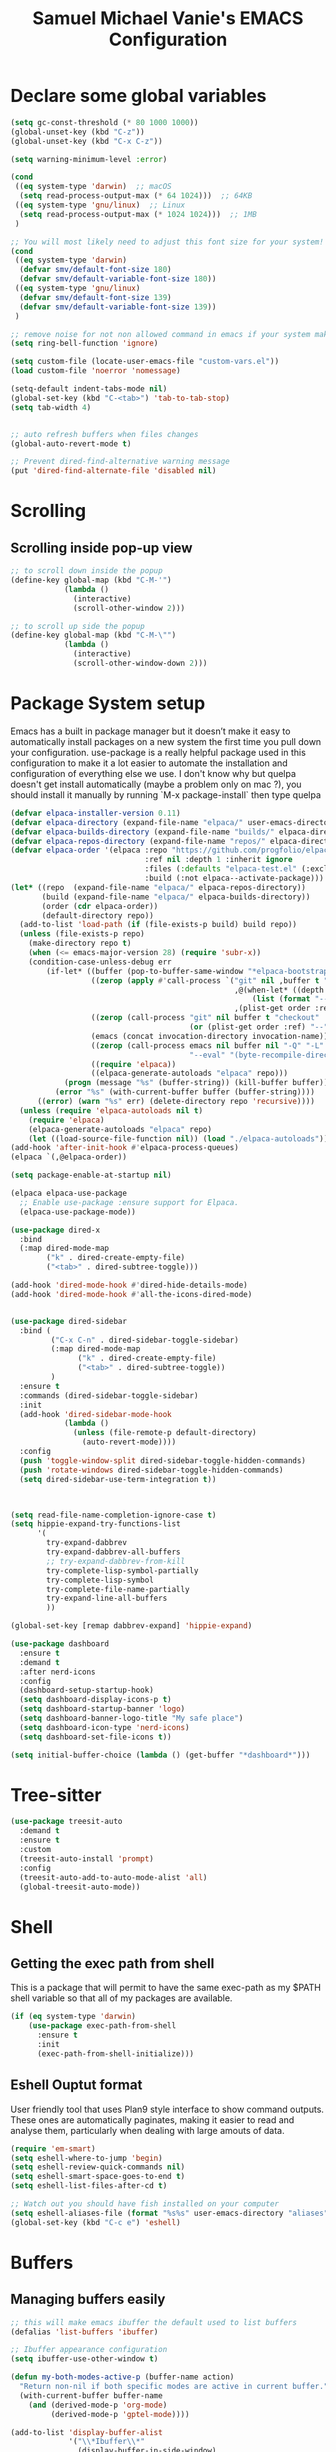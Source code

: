 #+title: Samuel Michael Vanie's EMACS Configuration
#+PROPERTY: header-args:emacs-lisp :tangle ./init.el


* Declare some global variables

#+begin_src emacs-lisp
  (setq gc-const-threshold (* 80 1000 1000))
  (global-unset-key (kbd "C-z"))
  (global-unset-key (kbd "C-x C-z"))

  (setq warning-minimum-level :error)

  (cond
   ((eq system-type 'darwin)  ;; macOS
    (setq read-process-output-max (* 64 1024)))  ;; 64KB
   ((eq system-type 'gnu/linux)  ;; Linux
    (setq read-process-output-max (* 1024 1024)))  ;; 1MB
   )

  ;; You will most likely need to adjust this font size for your system!
  (cond
   ((eq system-type 'darwin)
    (defvar smv/default-font-size 180)
    (defvar smv/default-variable-font-size 180))
   ((eq system-type 'gnu/linux)
    (defvar smv/default-font-size 139)
    (defvar smv/default-variable-font-size 139))
   )

  ;; remove noise for not non allowed command in emacs if your system make them
  (setq ring-bell-function 'ignore)

  (setq custom-file (locate-user-emacs-file "custom-vars.el"))
  (load custom-file 'noerror 'nomessage)

  (setq-default indent-tabs-mode nil)
  (global-set-key (kbd "C-<tab>") 'tab-to-tab-stop)
  (setq tab-width 4)


  ;; auto refresh buffers when files changes
  (global-auto-revert-mode t)

  ;; Prevent dired-find-alternative warning message
  (put 'dired-find-alternate-file 'disabled nil)
#+end_src

* Scrolling

** Scrolling inside pop-up view

#+begin_src emacs-lisp
  ;; to scroll down inside the popup
  (define-key global-map (kbd "C-M-'")
              (lambda ()
                (interactive)
                (scroll-other-window 2)))

  ;; to scroll up side the popup
  (define-key global-map (kbd "C-M-\"")
              (lambda ()
                (interactive)
                (scroll-other-window-down 2)))
#+end_src


* Package System setup

Emacs has a built in package manager but it doesn’t make it easy to automatically install packages on a new system the first time you pull down your configuration. use-package is a really helpful package used in this configuration to make it a lot easier to automate the installation and configuration of everything else we use.
I don't know why but quelpa doesn't get install automatically (maybe a problem only on mac ?), you should install it manually by running `M-x package-install` then type quelpa

#+BEGIN_SRC emacs-lisp
  (defvar elpaca-installer-version 0.11)
  (defvar elpaca-directory (expand-file-name "elpaca/" user-emacs-directory))
  (defvar elpaca-builds-directory (expand-file-name "builds/" elpaca-directory))
  (defvar elpaca-repos-directory (expand-file-name "repos/" elpaca-directory))
  (defvar elpaca-order '(elpaca :repo "https://github.com/progfolio/elpaca.git"
                                :ref nil :depth 1 :inherit ignore
                                :files (:defaults "elpaca-test.el" (:exclude "extensions"))
                                :build (:not elpaca--activate-package)))
  (let* ((repo  (expand-file-name "elpaca/" elpaca-repos-directory))
         (build (expand-file-name "elpaca/" elpaca-builds-directory))
         (order (cdr elpaca-order))
         (default-directory repo))
    (add-to-list 'load-path (if (file-exists-p build) build repo))
    (unless (file-exists-p repo)
      (make-directory repo t)
      (when (<= emacs-major-version 28) (require 'subr-x))
      (condition-case-unless-debug err
          (if-let* ((buffer (pop-to-buffer-same-window "*elpaca-bootstrap*"))
                    ((zerop (apply #'call-process `("git" nil ,buffer t "clone"
                                                    ,@(when-let* ((depth (plist-get order :depth)))
                                                        (list (format "--depth=%d" depth) "--no-single-branch"))
                                                    ,(plist-get order :repo) ,repo))))
                    ((zerop (call-process "git" nil buffer t "checkout"
                                          (or (plist-get order :ref) "--"))))
                    (emacs (concat invocation-directory invocation-name))
                    ((zerop (call-process emacs nil buffer nil "-Q" "-L" "." "--batch"
                                          "--eval" "(byte-recompile-directory \".\" 0 'force)")))
                    ((require 'elpaca))
                    ((elpaca-generate-autoloads "elpaca" repo)))
              (progn (message "%s" (buffer-string)) (kill-buffer buffer))
            (error "%s" (with-current-buffer buffer (buffer-string))))
        ((error) (warn "%s" err) (delete-directory repo 'recursive))))
    (unless (require 'elpaca-autoloads nil t)
      (require 'elpaca)
      (elpaca-generate-autoloads "elpaca" repo)
      (let ((load-source-file-function nil)) (load "./elpaca-autoloads"))))
  (add-hook 'after-init-hook #'elpaca-process-queues)
  (elpaca `(,@elpaca-order))

  (setq package-enable-at-startup nil)

  (elpaca elpaca-use-package
    ;; Enable use-package :ensure support for Elpaca.
    (elpaca-use-package-mode))

  (use-package dired-x
    :bind
    (:map dired-mode-map
          ("k" . dired-create-empty-file)
          ("<tab>" . dired-subtree-toggle)))

  (add-hook 'dired-mode-hook #'dired-hide-details-mode)
  (add-hook 'dired-mode-hook #'all-the-icons-dired-mode)


  (use-package dired-sidebar
    :bind (
           ("C-x C-n" . dired-sidebar-toggle-sidebar)
           (:map dired-mode-map
                 ("k" . dired-create-empty-file)
                 ("<tab>" . dired-subtree-toggle))
           )
    :ensure t
    :commands (dired-sidebar-toggle-sidebar)
    :init
    (add-hook 'dired-sidebar-mode-hook
              (lambda ()
                (unless (file-remote-p default-directory)
                  (auto-revert-mode))))
    :config
    (push 'toggle-window-split dired-sidebar-toggle-hidden-commands)
    (push 'rotate-windows dired-sidebar-toggle-hidden-commands)
    (setq dired-sidebar-use-term-integration t))



  (setq read-file-name-completion-ignore-case t)
  (setq hippie-expand-try-functions-list
        '(
          try-expand-dabbrev
          try-expand-dabbrev-all-buffers
          ;; try-expand-dabbrev-from-kill
          try-complete-lisp-symbol-partially
          try-complete-lisp-symbol
          try-complete-file-name-partially
          try-expand-line-all-buffers
          ))

  (global-set-key [remap dabbrev-expand] 'hippie-expand)

  (use-package dashboard
    :ensure t
    :demand t
    :after nerd-icons
    :config
    (dashboard-setup-startup-hook)
    (setq dashboard-display-icons-p t)
    (setq dashboard-startup-banner 'logo)
    (setq dashboard-banner-logo-title "My safe place")
    (setq dashboard-icon-type 'nerd-icons)
    (setq dashboard-set-file-icons t))

  (setq initial-buffer-choice (lambda () (get-buffer "*dashboard*")))

#+END_SRC




* Tree-sitter

#+begin_src emacs-lisp
  (use-package treesit-auto
    :demand t
    :ensure t
    :custom
    (treesit-auto-install 'prompt)
    :config
    (treesit-auto-add-to-auto-mode-alist 'all)
    (global-treesit-auto-mode))
#+end_src


* Shell

** Getting the exec path from shell

This is a package that will permit to have the same exec-path as my $PATH shell variable so that all of my packages are available.

#+begin_src emacs-lisp
  (if (eq system-type 'darwin)
      (use-package exec-path-from-shell
        :ensure t
        :init
        (exec-path-from-shell-initialize)))
#+end_src

** Eshell Ouptut format

User friendly tool that uses Plan9 style interface to show command outputs. These ones are automatically paginates, making it easier to read and analyse them, particularly when dealing with large amouts of data.

#+begin_src emacs-lisp
  (require 'em-smart)
  (setq eshell-where-to-jump 'begin)
  (setq eshell-review-quick-commands nil)
  (setq eshell-smart-space-goes-to-end t)
  (setq eshell-list-files-after-cd t)

  ;; Watch out you should have fish installed on your computer
  (setq eshell-aliases-file (format "%s%s" user-emacs-directory "aliases"))
  (global-set-key (kbd "C-c e") 'eshell)
#+end_src


* Buffers

** Managing buffers easily

#+begin_src emacs-lisp
  ;; this will make emacs ibuffer the default used to list buffers
  (defalias 'list-buffers 'ibuffer)

  ;; Ibuffer appearance configuration
  (setq ibuffer-use-other-window t)

  (defun my-both-modes-active-p (buffer-name action)
    "Return non-nil if both specific modes are active in current buffer."
    (with-current-buffer buffer-name
      (and (derived-mode-p 'org-mode)
           (derived-mode-p 'gptel-mode))))

  (add-to-list 'display-buffer-alist
               '("\\*Ibuffer\\*"
                 (display-buffer-in-side-window)
                 (window-height . 0.3)     ;; Takes 30% of the frame height
                 (side . bottom)           ;; Display at bottom
                 (slot . 0))
               `(my-both-modes-active-p
                 (display-buffer-in-side-window)
                 (side . right)
                 (window-width . 0.3)
                 (window-parameters . ((no-other-window . t)))))
#+end_src

** Kill buffers

I'm writing this function to kill all the buffers because it is really boring to get the confirmation prompt every time you want to kill all the buffers with kill-some-buffers

#+begin_src emacs-lisp
  (defun kill-all-buffers ()
    "Kill all buffers without asking for confirmation."
    (interactive)
    (dolist (buffer (buffer-list))
      (kill-buffer buffer)))

  (global-set-key (kbd "C-c k a") 'kill-all-buffers)
  (global-set-key (kbd "C-k") 'kill-line)
#+end_src


** Popper

A package that permits to transform some buffers into popups. Quite useful to quickly go back and forth on those buffers.

#+begin_src emacs-lisp
  (use-package popper
    :ensure t ; or :straight t
    :bind (("C-`"   . popper-toggle)
           ("C-M-`"   . popper-cycle)
           ("M-`" . popper-toggle-type))
    :init
    (setq popper-reference-buffers
          '("\\*Messages\\*"
            "Output\\*$"
            "\\*Async Shell Command\\*"
            help-mode
            compilation-mode))
    ;; Match eshell, shell, term and/or vterm buffers
    (setq popper-reference-buffers
          (append popper-reference-buffers
                  '("^\\*eshell.*\\*$" eshell-mode ;eshell as a popup
                    "^\\*shell.*\\*$"  shell-mode  ;shell as a popup
                    "^\\*term.*\\*$"   term-mode   ;term as a popup
                    "^\\*vterm.*\\*$"  vterm-mode  ;vterm as a popup
                    )))

    (popper-mode +1)
    (popper-echo-mode +1))
#+end_src

* Basic UI Configuration

This section configures basic UI settings that remove unneeded elements to make Emacs look a lot more minimal and modern.

#+begin_src emacs-lisp

  (scroll-bar-mode -1) ; Disable visible scroll bar
  (tool-bar-mode -1) ; Disable the toolbar
  (tooltip-mode -1) ; Disable tooltips
  (set-fringe-mode 10) ; Give some breathing room
  (menu-bar-mode -1) ; Disable menu bar


  (column-number-mode)
  (setq display-line-numbers-type 'relative)
  (global-display-line-numbers-mode t) ;; print line numbers for files


  ;; Set frame transparency
  (set-frame-parameter (selected-frame) 'fullscreen 'maximized)
  (add-to-list 'default-frame-alist '(fullscreen . maximized))



  ;; some modes doesn't have to start with lines enable
  (dolist (mode '(
                  term-mode-hook
                  doc-view-minor-mode-hook
                  shell-mode-hook
                  vterm-mode-hook
                  eshell-mode-hook))
    (add-hook mode (lambda () (display-line-numbers-mode 0))))

#+end_src

** Font Configuration

I use DaddyTimeMono Nerd Font as my main font for both fixed and variable fonts.

#+begin_src emacs-lisp
  (if (eq system-type 'darwin)
      (progn
        (set-frame-font "VictorMono Nerd Font-19" nil t)
        (set-face-attribute 'fixed-pitch nil :family "FantasqueSansM Nerd Font Mono"))
    (add-to-list 'default-frame-alist '(font . "VictorMono Nerd Font-15"))
    (set-face-attribute 'fixed-pitch nil :family "FantasqueSansM Nerd Font"))

  (set-face-attribute 'variable-pitch nil :family "Iosevka Nerd Font")
  ;; (set-face-attribute 'variable-pitch nil :family "FantasqueSansM Nerd Font")
#+end_src


** Ligatures

You will need to install the package ligature, because it cannot be installed automatically. Use the command ~package-install~ and search for ligature.

#+begin_src emacs-lisp
  (use-package ligature
    :ensure t
    :demand t
    :config
    ;; Enable all JetBrains Mono ligatures in programming modes
    (ligature-set-ligatures 'prog-mode '("-|" "-~" "---" "-<<" "-<" "--" "->" "->>" "-->" "///" "/=" "/=="
                                         "/>" "//" "/*" "*>" "***" "*/" "<-" "<<-" "<=>" "<=" "<|" "<||"
                                         "<|||" "<|>" "<:" "<>" "<-<" "<<<" "<==" "<<=" "<=<" "<==>" "<-|"
                                         "<<" "<~>" "<=|" "<~~" "<~" "<$>" "<$" "<+>" "<+" "</>" "</" "<*"
                                         "<*>" "<->" "<!--" ":>" ":<" ":::" "::" ":?" ":?>" ":=" "::=" "=>>"
                                         "==>" "=/=" "=!=" "=>" "===" "=:=" "==" "!==" "!!" "!=" ">]" ">:"
                                         ">>-" ">>=" ">=>" ">>>" ">-" ">=" "&&&" "&&" "|||>" "||>" "|>" "|]"
                                         "|}" "|=>" "|->" "|=" "||-" "|-" "||=" "||" ".." ".?" ".=" ".-" "..<"
                                         "..." "+++" "+>" "++" "[||]" "[<" "[|" "{|" "??" "?." "?=" "?:" "##"
                                         "###" "####" "#[" "#{" "#=" "#!" "#:" "#_(" "#_" "#?" "#(" ";;" "_|_"
                                         "__" "~~" "~~>" "~>" "~-" "~@" "$>" "^=" "]#"))
    ;; Enables ligature checks globally in all buffers. You can also do it
    ;; per mode with `ligature-mode'.
    (global-ligature-mode t))
#+end_src

** Adding color to delimiters

Rainbow permits to match pairs delimiters with the same color.

#+begin_src emacs-lisp
  (use-package rainbow-delimiters
    :ensure t
    :hook (prog-mode . rainbow-delimiters-mode))
#+end_src

* Keybindings Configuration

** Hydra and general

#+begin_src emacs-lisp
  (use-package hydra
    :ensure t
    :demand t) ;; hydra permit to repeat a command easily without repeating the keybindings multiple
  (use-package general
    :ensure t
    :demand t) ;; permit to define bindings under another one easily
#+end_src

** Repeat Mode

Allows me te repeat bindings by typing the last character multiple times.

#+begin_src emacs-lisp
  (use-package repeat
    :ensure nil
    :hook (after-init . repeat-mode)
    :custom
    (repeat-too-dangerous '(kill-this-buffer))
    (repeat-exit-timeout 5))
#+end_src


** Meow-mode

Trying the modal editor meow

#+begin_src emacs-lisp
  (defun smv/remove-overlays ()
    (interactive)
    (remove-overlays))

  (defun meow-setup ()
    (setq meow-cheatsheet-layout meow-cheatsheet-layout-colemak)
    (meow-motion-define-key
     '("<escape>" . ignore)
     '("e" . meow-next)
     '("u" . meow-prev)
     '("n" . meow-left)
     '("s" . meow-insert)
     '("i" . meow-right)
     '("C" . meow-pop-to-mark)
     '("V" . meow-unpop-to-mark)
     '("<" . previous-buffer)
     '(">" . next-buffer)
     '("K" . kill-current-buffer)
     )

    (meow-leader-define-key
     '("?" . meow-cheatsheet)
     '("1" . meow-digit-argument)
     '("2" . meow-digit-argument)
     '("3" . meow-digit-argument)
     '("4" . meow-digit-argument)
     '("5" . meow-digit-argument)
     '("6" . meow-digit-argument)
     '("7" . meow-digit-argument)
     '("8" . meow-digit-argument)
     '("9" . meow-digit-argument)
     '("0" . meow-digit-argument)
     '("SPC" . smv/remove-overlays))
    
    (meow-normal-define-key
     '("0" . meow-expand-0)
     '("1" . meow-expand-1)
     '("2" . meow-expand-2)
     '("3" . meow-expand-3)
     '("4" . meow-expand-4)
     '("5" . meow-expand-5)
     '("6" . meow-expand-6)
     '("7" . meow-expand-7)
     '("8" . meow-expand-8)
     '("9" . meow-expand-9)
     '("-" . negative-argument)
     '(";" . meow-reverse)
     '("," . meow-inner-of-thing)
     '("." . meow-bounds-of-thing)
     '("[" . meow-beginning-of-thing)
     '("]" . meow-end-of-thing)
     '("}" . forward-paragraph)
     '("{" . backward-paragraph)
     '("/" . meow-visit)
     '("a" . meow-append)
     '("A" . meow-open-below)
     '("b" . meow-back-word)
     '("B" . meow-back-symbol)
     '("c" . meow-change)
     '("C" . meow-pop-to-mark)
     '("d" . duplicate-line)
     '("e" . meow-next)        ;; Down (next line)
     '("E" . meow-prev-expand)
     '("f" . meow-find)
     '("g" . meow-cancel-selection)
     '("G" . meow-grab)
     '("H" . meow-left-expand)
     '("i" . meow-right) ;; Right (forward char)
     '("I" . meow-right-expand)
     '("j" . meow-join)
     '("k" . meow-kill)
     '("K" . kill-current-buffer)
     '("l" . meow-line)
     '("L" . meow-goto-line)
     '("m" . meow-mark-word)
     '("M" . meow-mark-symbol)
     '("n" . meow-left) ;; Left (backward char)
     '("N" . meow-next-expand)
     '("o" . meow-block)
     '("O" . meow-to-block)
     '("p" . meow-yank)
     '("q" . meow-quit)
     '("r" . meow-replace)
     '("R" . meow-swap-grab)
     '("s" . meow-insert)
     '("S" . meow-open-above)
     '("t" . meow-till)
     '("u" . meow-prev)        ;; Up (prev line)
     '("U" . meow-undo)        ;; Undo moved to U <button class="citation-flag" data-index="1">
     '("v" . meow-search)
     '("V" . meow-unpop-to-mark)
     '("w" . meow-next-word)
     '("W" . meow-next-symbol)
     '("x" . meow-delete)
     '("X" . meow-backward-delete)
     '("y" . meow-save)
     '("Y" . copy-from-above-command)
     '("z" . meow-pop-selection)
     '("<" . previous-buffer)
     '(">" . next-buffer)
     '("<escape>" . ignore)))

  (use-package meow
    :ensure t
    :demand t
    :config
    (meow-setup)
    ;; remove those hints that clutter vision
    (setq meow-expand-hint-remove-delay 0)
    (meow-global-mode 1))
#+end_src

** Bindings

Some commands for completing meow, adding the ones I'm used to.

#+begin_src emacs-lisp

  ;; tabs manipulations
  (with-eval-after-load 'general
    
    (general-define-key
     :keymaps '(meow-normal-state-keymap meow-motion-state-keymap)
     :prefix "#"
     "l" #'tab-new
     "d" #'dired-other-tab
     "f" #'find-file-other-tab
     "r" #'tab-rename
     "u" #'tab-close
     "i" #'tab-next
     "n" #'tab-previous)

    ;; Some more complex commands
    (general-define-key
     :keymaps 'meow-normal-state-keymap
     :prefix "%"
     "s" #'scratch-buffer
     "e" #'split-window-below
     "i" #'split-window-right)


    ;; Some more complex commands
    (general-define-key
     :keymaps '(meow-normal-state-keymap meow-motion-state-keymap)
     :prefix "="
     "=" #'meow-indent
     "t" #'repeat
     "r" #'repeat-complex-command)

    (general-define-key
     :keymaps '(meow-normal-state-keymap meow-motion-state-keymap)
     :prefix ")"
     "n" #'smerge-vc-next-conflict
     "u" #'smerge-keep-upper
     "l" #'smerge-keep-lower
     "b" #'smerge-keep-all
     "r" #'smerge-refine
     "s" #'smerge-resolve)

    
    (general-define-key
     :keymaps 'global-map
     :prefix "C-c f"
     "f" #'ffap
     "s" #'ffap-menu))


  #+end_src


* Utilities

** Avy mode

#+begin_src emacs-lisp
  (use-package avy
    :ensure t
    :demand t
    :after meow
    :config
    (general-define-key
     :keymaps '(meow-normal-state-keymap meow-motion-state-keymap)
     :prefix "@"
     "@"  #'avy-goto-char-in-line
     "#"  #'avy-goto-char
     "l d"  #'avy-kill-whole-line
     "l l"  #'avy-goto-end-of-line
     "u"  #'avy-goto-line-above
     "e"  #'avy-goto-line-below
     "l y"  #'avy-copy-line
     "r d"  #'avy-kill-region
     "r y"  #'avy-copy-region
     "r t"  #'avy-transpose-lines-in-region
     "r r"  #'avy-resume
     "r m"  #'avy-move-region)
    (general-define-key
     :prefix "C-z @"
     "@"  #'avy-goto-char-in-line
     "#"  #'avy-goto-char
     "l d"  #'avy-kill-whole-line
     "l l"  #'avy-goto-end-of-line
     "u"  #'avy-goto-line-above
     "e"  #'avy-goto-line-below
     "l y"  #'avy-copy-line
     "r d"  #'avy-kill-region
     "r y"  #'avy-copy-region
     "r t"  #'avy-transpose-lines-in-region
     "r r"  #'avy-resume
     "r m"  #'avy-move-region))

#+end_src


** Multicursors

Made modification on multiple places quicker in emacs.
Find the repository here : [[https://github.com/magnars/multiple-cursors.el][multicursors]]

#+begin_src emacs-lisp
  (use-package multiple-cursors
    :ensure t
    :demand t
    :config
    (setq mc/cmds-to-run-once '())
    (defhydra hydra-multiple-cursors (:hint nil)
      "
   ^Mark^             ^Skip^               ^Edit^
   ^^^^^^^^-----------------------------------------
   _>_: next like this    _i_: to next like this   _+_: edit lines
   _<_: prev like this    _n_: to prev like this   _=_: mark all like this
   _q_: quit
   "
      ("+" mc/edit-lines)
      (">" mc/mark-next-like-this)
      ("<" mc/mark-previous-like-this)
      ("=" mc/mark-all-like-this)
      ("i" mc/skip-to-next-like-this)
      ("n" mc/skip-to-previous-like-this)
      ("q" nil))
    (define-key mc/keymap (kbd "<return>") nil)
    (general-define-key
     :keymaps '(meow-normal-state-keymap meow-motion-state-keymap)
     "+" #'hydra-multiple-cursors/body)
    (setq mc/cmds-to-run-once
          (append mc/cmds-to-run-once
                  '(hydra-multiple-cursors/body
                    hydra-multiple-cursors/mc/edit-lines
                    hydra-multiple-cursors/mc/mark-next-like-this
                    hydra-multiple-cursors/mc/mark-previous-like-this
                    hydra-multiple-cursors/mc/mark-all-like-this
                    hydra-multiple-cursors/mc/skip-to-next-like-this
                    hydra-multiple-cursors/mc/skip-to-previous-like-this))))
#+end_src


** Windows

There's no unified bindings that permits to manage windows, so here's mine

#+begin_src emacs-lisp
  (use-package windmove
    :after meow
    :ensure nil
    :config
    (setq windmove-wrap-around t)
    (general-define-key
     :keymaps '(meow-normal-state-keymap meow-motion-state-keymap)
     :prefix "$"
     "n"  #'windmove-left
     "i"  #'windmove-right
     "e"  #'windmove-down
     "u"  #'windmove-up
     "x"  #'kill-buffer-and-window
     "$" #'delete-window
     "+"  #'balance-windows
     "m"  #'maximize-window
     "s n"  #'windmove-swap-states-left
     "s i"  #'windmove-swap-states-right
     "s e"  #'windmove-swap-states-down
     "s u"  #'windmove-swap-states-up
     "d n"  #'windmove-delete-left
     "d i"  #'windmove-delete-right
     "d e"  #'windmove-delete-down
     "d u"  #'windmove-delete-up)
    )

#+end_src


** vterm

Vterm is a better terminal emulator that will permit good rendering of all terminal commands

#+begin_src emacs-lisp
  (use-package vterm
    :ensure t
    :defer t)

  (use-package multi-vterm
    :after vterm
    :defer t
    :bind (("C-c v n" . multi-vterm-project)
           ("C-c v f" . multi-vterm)
           ("C-c v r" . multi-vterm-rename-buffer)
           ("C-x C-y" . multi-vterm-dedicated-toggle))
    :config
    (define-key vterm-mode-map [return]                      #'vterm-send-return)
    ;; terminal height percent of 30
    (setq multi-vterm-dedicated-window-height-percent 45))

#+end_src


** Browsing

Calling my edge browser directly from emacs, to save up time

#+begin_src emacs-lisp
  (setq browse-url-generic-program "MicrosoftEdge.exe")
  (defun smv/browse-search ()
    "Unified search across multiple websites."
    (interactive)
    (let* ((sites '(("Bing" . "https://www.bing.com/search?q=")
                    ("Google" . "https://www.google.com/search?q=")
                    ("YouTube" . "https://www.youtube.com/results?search_query=")
                    ("Wikipedia" . "https://en.wikipedia.org/wiki/Special:Search?search=")
                    ("NixSearch" . "https://search.nixos.org/packages?from=0&size=50&sort=relevance&type=packages&query=")
                    ("Reddit" . "https://www.reddit.com/search/?q=")
                    ("Stack Overflow" . "https://stackoverflow.com/search?q=")
                    ("GitHub" . "https://github.com/search?q=")))
           (site (completing-read "Choose a site: " (mapcar #'car sites)))
           (query (read-string (format "%s search: " site)))
           (url (cdr (assoc site sites))))
      (browse-url-generic (concat url (url-hexify-string query)))))

  (global-set-key (kbd "C-c b") 'smv/browse-search)
#+end_src


** Expand

Permit to expand region quickly, making it less painful to mark some region.

#+begin_src emacs-lisp
  (use-package expand-region
    :ensure t
    :demand t
    :config
    (general-define-key
     :keymaps '(meow-normal-state-keymap meow-motion-state-keymap)
     "*" #'er/expand-region)
    (general-define-key
     :keymaps '(meow-normal-state-keymap meow-motion-state-keymap)
     :prefix "'"
     "o" #'er/mark-outside-pairs
     "i" #'er/mark-inside-pairs
     "u" #'er/mark-url
     "n" #'er/mark-ts-node
     "d" #'er/mark-method-call
     "m" #'er/mark-email))
#+end_src


* UI Configuration

** Color Theme

[[https://github.com/hlissner/emacs-doom-themes][doom-themes]] and ef  are a set of themes that support various emacs modes. It also has support for doom-modeline that I use as my mode line.

#+begin_src emacs-lisp
  (use-package doom-themes
    :ensure t
    :demand t)
  (use-package ef-themes
    :ensure t
    :demand t)
  (use-package standard-themes
    :ensure t
    :demand t
    :config (load-theme 'doom-dark+ t));; meltbus
#+end_src

** Adding icons to emacs

You will have to install the icons on your machine before to get the full functionnalities : ~M-x all-the-icons-install-fonts~ , ~M-x nerd-icons-install-fonts~

#+begin_src emacs-lisp
  (use-package all-the-icons
    :ensure t
    :demand t
    :if (display-graphic-p))

  (use-package nerd-icons
    :ensure t
    :demand t)

  (use-package all-the-icons-dired
    :ensure t
    :demand t
    :after all-the-icons)
#+end_src



** Which Key

[[https://github.com/justbur/emacs-which-key][which-key]]  is a useful UI panel that appears when you start pressing any key binding in Emacs to offer you all possible completions for the prefix. For example, if you press C-c (hold control and press the letter c), a panel will appear at the bottom of the frame displaying all of the bindings under that prefix and which command they run. This is very useful for learning the possible key bindings in the mode of your current buffer.

#+begin_src emacs-lisp
  (use-package which-key ;; print next keybindings
    :ensure t
    :demand t
    :diminish which-key-mode
    :config ;; only runs after the mode is loaded
    (setq which-key-idle-delay 0.3)
    (which-key-mode))
#+end_src


* Completion system

My completion system, consist on only helm

** Helm

Permit to check the list of things like the pop mark. Pretty neat for me as I prefer visual navigation.

#+begin_src emacs-lisp
  (use-package helm
    :ensure t
    :demand t
    :bind
    ("M-x" . helm-M-x)
    ("C-s" . helm-occur)
    :config
    (setq helm-mode-fuzzy-match t)
    (setq helm-full-frame nil)
    (setq helm-split-window-inside-p t)
    (setq helm-always-two-windows nil)
    (setq helm-completion-in-region-fuzzy-match t)
    (helm-mode)
    :bind
    (
     ("C-x C-f" . helm-find-files)
     ("C-x b" . helm-buffers-list)
     ("C-c h c" . smv/helm-zoxide-cd)
     ("C-c h m" . helm-mark-ring)
     ("C-c h k" . helm-show-kill-ring)
     ("C-c h s" . helm-do-grep-ag)
     ("C-c h f" . helm-find)
     ("C-c h t" . helm-magit-todos))
    )
#+end_src


** Navigating between folders

I have zoxide installed on my computer, I want something that will help me quickly switch between the folders I use the most in emacs.

#+begin_src emacs-lisp
  (defun smv/helm-zoxide-candidates ()
    "Generate a list of zoxide query candidates."
    (when-let ((zoxide (executable-find "zoxide")))
      (with-temp-buffer
        (call-process zoxide nil t nil "query" "-l")
        (split-string (buffer-string) "\n" t))))


  (defun smv/zoxide-add-path (path-to-add)
    "Internal helper to add a given PATH-TO-ADD to zoxide.
    Returns t on success, nil on failure."
    (let ((expanded-path (expand-file-name path-to-add)))
      (if (file-directory-p expanded-path)
          (progn
            (call-process (executable-find "zoxide") nil nil nil "add" expanded-path)
            (message "Added '%s' to zoxide." expanded-path)
            t)
        (message "'%s' is not a valid directory." expanded-path)
        nil)))

  (defun smv/zoxide-add-prompt-directory ()
    "Prompt for a directory and add it to zoxide."
    (interactive)
    (if-let ((zoxide (executable-find "zoxide")))
        (let ((dir (read-directory-name "Directory to add to zoxide: " default-directory nil t)))
          (when dir ; User didn't cancel
            (smv/zoxide-add-path dir)))
      (message "zoxide executable not found.")))

  (defun smv/helm-zoxide-source ()
    "Create a Helm source for zoxide directories."
    (helm-build-sync-source "Zoxide Directories"
      :candidates #'smv/helm-zoxide-candidates
      :fuzzy-match t
      :action (helm-make-actions
               "Change Directory" 
               (lambda (candidate)
                 (cd candidate)
                 (message "Changed directory to %s" candidate)))))

  (defun smv/helm-zoxide-cd ()
    "Use Helm to interactively select and change to a zoxide directory."
    (interactive)
    (if (executable-find "zoxide")
        (helm :sources (smv/helm-zoxide-source)
              :buffer "*helm zoxide*")))
#+end_src


** Helpful Help Commands

[[https://github.com/Wilfred/helpful][Helpful]] adds a lot of very helpful (get it?) information to Emacs’ describe- command buffers. For example, if you use describe-function, you will not only get the documentation about the function, you will also see the source code of the function and where it gets used in other places in the Emacs configuration. It is very useful for figuring out how things work in Emacs.

#+begin_src emacs-lisp

  (use-package helpful
    :commands (helpful-callable helpful-variable helpful-command helpful-key)
    :bind
    ([remap describe-command] . helpful-command)
    ([remap describe-key] . helpful-key))

#+end_src


* Org Mode

[[https://orgmode.org/][OrgMode]] is a rich document editor, project planner, task and time tracker, blogging engine, and literate coding utility all wrapped up in one package.

** Better Font Faces

I create a function called `smv/org-font-setup` to configure various text faces for tweaking org-mode. I have fixed font for code source, table, ... and variable font (Roboto Condensed light for text).

#+begin_src emacs-lisp

  (defun smv/org-font-setup ()
    (font-lock-add-keywords 'org-mode ;; Change the list icon style from "-" to "."
                            '(("^ *\\([-]\\) "
                               (0 (prog1 () (compose-region (match-beginning 1) (match-end 1) "•"))))))
    (font-lock-add-keywords 'org-mode
                            '(("^ *\\([+]\\) "
                               (0 (prog1 () (compose-region (match-beginning 1) (match-end 1) "◦"))))))

    ;; configuration of heading levels size
    (dolist (face '((org-level-1 . 1.2)
                    (org-level-2 . 1.1)
                    (org-level-3 . 1.05)
                    (org-level-4 . 1.0)
                    (org-level-5 . 1.0)
                    (org-level-6 . 1.0)
                    (org-level-7 . 1.0)
                    (org-level-8 . 1.0)))
      (set-face-attribute (car face) nil :font "JetbrainsMono Nerd Font" :weight 'regular :height (cdr face)))
    ;; Ensure that anything that should be fixed-pitch in Org files appears that way
    (set-face-attribute 'org-block nil    :inherit 'fixed-pitch)
    (set-face-attribute 'org-table nil    :inherit 'fixed-pitch)
    (set-face-attribute 'org-formula nil  :inherit 'fixed-pitch)
    (set-face-attribute 'org-code nil     :inherit '(shadow fixed-pitch))
    (set-face-attribute 'org-table nil    :inherit '(shadow fixed-pitch))
    (set-face-attribute 'org-verbatim nil :inherit '(shadow fixed-pitch))
    (set-face-attribute 'org-special-keyword nil :inherit '(font-lock-comment-face fixed-pitch))
    (set-face-attribute 'org-meta-line nil :inherit '(font-lock-comment-face fixed-pitch))
    (set-face-attribute 'org-checkbox nil  :inherit 'fixed-pitch)
    (set-face-attribute 'line-number nil :inherit 'fixed-pitch)
    (set-face-attribute 'line-number-current-line nil :inherit 'fixed-pitch))

#+end_src


** Styling my pdf files

#+begin_src emacs-lisp
  (defun smv/org-style-pdf ()
    ;; in Case error
    ;; with xetex fmt files
    ;; reformat with
    ;; sudo pacman -S texlive-xetex
    ;; sudo fmtutil-sys --byfmt xelatex
    ;; install the extra of latex from your package repo
    (require 'ox-latex)

    ;; Activer l'utilisation de minted
    ;; font python source blocs install Pygments
    (setq org-latex-listings 'minted)
    (setq org-latex-minted-options
          '(("frame" "lines")
            ("linenos" "true")
            ("breaklines" "true")
            ("fontsize" "\\scriptsize")))

    ;; Style des blocs source dans Org Mode
    (setq org-src-fontify-natively t)
    (setq org-src-tab-acts-natively t)

    ;; Ajouter des en-têtes et des pieds de page
    (setq org-latex-default-packages-alist
          (remove '("AUTO" "inputenc" t) org-latex-default-packages-alist))

    ;; Utiliser minted dans les documents LaTeX
    (add-to-list 'org-latex-packages-alist '("" "minted" t)))
#+end_src

** Basic Config

This section contains the basic configuration for org-mode plus the configuration for Org agendas and capture templates

#+begin_src emacs-lisp

  (defun smv/org-mode-setup()
    (org-indent-mode)
    (variable-pitch-mode 1)
    (auto-fill-mode 0)
    (visual-line-mode 1)
    (smv/org-style-pdf)
    (smv/org-font-setup))


  (use-package org ;; org-mode, permit to take notes and other interesting stuff with a specific file extension
    :demand t
    :ensure (:wait org-contrib)
    :hook (org-mode . smv/org-mode-setup)
    :config
    (setq org-ellipsis " ▼:")
    (setq org-agenda-start-with-log-mode t)
    (setq org-log-done 'time)
    (setq org-log-into-drawer t)

    (setq org-agenda-files
          '("~/.org/todo.org"
            "~/.org/projects.org"))

    (setq org-todo-keywords
          '((sequence "TODO(t)" "NEXT(n)" "|" "DONE(d!)")
            (sequence "BACKLOG(b)" "PLAN(p)" "READY(r)" "ACTIVE(a)" "REVIEW(v)" "WAIT(w@/!)" "HOLD(h)" "|" "COMPLETED(c)" "CANC(k@)")))

    ;; easily move task to another header
    (setq org-refile-targets
          '(("archive.org" :maxlevel . 1)
            ("todo.org" :maxlevel . 1)
            ("projects.org" :maxlevel . 1)
            ("personal.org" :maxlevel . 1)))

    ;; Save Org buffers after refiling!
    (advice-add 'org-refile :after 'org-save-all-org-buffers)

    (setq org-tag-alist
          '((:startgroup)
                                          ; Put mutually exclusive tags here
            (:endgroup)
            ("@school" . ?s)
            ("personal" . ?p)
            ("note" . ?n)
            ("idea" . ?i)))

    (setq org-agenda-custom-commands
          '(("d" "Dashboard"
             ((agenda "" ((org-deadline-warning-days 7)))
              (todo "TODO"
                    ((org-agenda-overriding-header "All tasks")))))

            ("n" "Next Tasks"
             ((todo "NEXT"
                    ((org-agenda-overriding-header "Next Tasks")))))

            ("st" "School todos" tags-todo "+@school/TODO")
            ("sp" "School Projects" tags-todo "+@school/ACTIVE")
            ("sr" "School Review" tags-todo "+@school/REVIEW")

            ("pt" "Personal todos" tags-todo "+personal/TODO")
            ("pl" "Personal Projects" tags-todo "+personal/ACTIVE")
            ("pr" "Personal Review" tags-todo "+personal/REVIEW")
            
            ("oa" "OnePoint Archimind" tags "+archimind+@school+coding/TODO")

            ;; Low-effort next actions
            ("e" tags-todo "+TODO=\"NEXT\"+Effort<15&+Effort>0"
             ((org-agenda-overriding-header "Low Effort Tasks")
              (org-agenda-max-todos 20)
              (org-agenda-files org-agenda-files)))))

    (setq org-capture-templates ;; quickly add todos entries without going into the file
          `(("t" "Tasks")
            ("tt" "Task" entry (file+olp "~/.org/todo.org" "Tasks")
             "* TODO %?\n  %U\n  %a\n  %i" :empty-lines 1)
            ("ta" "Archimind task" entry (file+regexp "~/.org/todo.org" "PHASE 5")
             "**** TODO %?\n %T\n %a\n %i")))


    (smv/org-font-setup)
    (global-set-key (kbd "C-c a") 'org-agenda)
    (global-set-key (kbd "M-i") 'org-insert-item))

#+end_src


** Nicer Heading

[[https://github.com/sabof/org-bullets][org-bullets]] permits to change the icon used for the different headings in org-mode.

I use also `org-num` to add numbers in front of my different headlines.

#+begin_src emacs-lisp
  (use-package org-bullets ;; change the bullets in my org mode files
    :ensure t
    :demand t
    :after org
    :hook (org-mode . org-bullets-mode)
    :custom
    (org-bullets-bullet-list '("◉" "☯" "○" "☯" "✸" "☯" "✿" "☯" "✜" "☯" "◆" "☯" "▶")))
#+end_src


** Journaling inside emacs


#+begin_src emacs-lisp
  (use-package org-journal
    :ensure t
    :defer t
    :init
    ;; Set the directory where journal files will be stored
    (setq org-journal-dir "~/.org/journal/")
    ;; Optional: Set a file name format (default is YYYYMMDD)
    (setq org-journal-file-format "%Y-%m-%d.org")
    :bind
    ("C-c n j" . org-journal-new-entry)
    :config
    ;; Optional: Automatically add a timestamp to new entries
    (setq org-journal-enable-timestamp t)
    ;; Ensure the directory exists
    (make-directory org-journal-dir t))
#+end_src


** Configure Babel Languages

To execute or export code in org-mode code blocks, you’ll need to set up org-babel-load-languages for each language you’d like to use. [[https://orgmode.org/worg/org-contrib/babel/languages.html][This page]] documents all of the languages that you can use with org-babel.

#+begin_src emacs-lisp
  (with-eval-after-load 'org
    (org-babel-do-load-languages
     'org-babel-load-languages
     '((emacs-lisp . t)
       (dot . t)
       (python . t)))

    (push '("conf-unix" . conf-unix) org-src-lang-modes))
#+end_src


** Structure Templates

Org mode's [[https://orgmode.org/manual/Structure-Templates.html][structure template]] feature enables you to quickly insert code blocks into your Org files in combination with `org-tempo` by typing `<` followed by the template name like `el` or `py` and then press `TAB`. For example, to insert an empy `emacs-lisp` block below, you can type `<el` and press `TAB` to expand into such a block.

#+begin_src emacs-lisp
  (with-eval-after-load 'org
    ;; This is needed as of Org 9.2
    (require 'org-tempo)

    (add-to-list 'org-structure-template-alist '("sh" . "src shell"))
    (add-to-list 'org-structure-template-alist '("el" . "src emacs-lisp"))
    (add-to-list 'org-structure-template-alist '("py" . "src python"))
    (add-to-list 'org-structure-template-alist '("ru" . "src rust")))

  (add-to-list 'org-structure-template-alist '("cpp" . "src cpp"))
#+end_src


** From org-mode to typst

Typst is a markup language better than latex and org in my point of view due to the customization functionalities that its provide.


#+begin_src emacs-lisp
  (use-package ox-typst
    :ensure t
    :after org)
#+end_src


** Auto-tangle Configuration files

This snippets adds a hook to `org-mode` buffers so that efs/org-babel-tangle-config gets executed each time such a buffer gets saved. This function checks to see if the file being saved is the Emacs.org file you’re looking at right now, and if so, automatically exports the configuration here to the associated output files. Tangle is use to export org mode files into the configuration init.el file.

#+begin_src emacs-lisp

  ;; Automatically tangle our Emacs.org config file when we save it
  (defun smv/org-babel-tangle-config ()
    (when (string-equal (buffer-file-name)
                        (expand-file-name (format "%s%s" user-emacs-directory "emacs.org")))
      ;; Dynamic scoping to the rescue
      (let ((org-confirm-babel-evaluate nil))
        (org-babel-tangle))))

  (add-hook 'org-mode-hook (lambda () (add-hook 'after-save-hook #'smv/org-babel-tangle-config)))

#+end_src

* Development

** Compilation

#+begin_src emacs-lisp
  (require 'ansi-color)
  (add-hook 'compilation-filter-hook 'ansi-color-compilation-filter)
#+end_src

** Undo tree

Some day undo tree saved my self from losing my progress.

#+begin_src emacs-lisp
  (use-package undo-tree
    :ensure (:wait t)
    :init
    (global-undo-tree-mode)
    :config
    ;; Set a dedicated directory for undo-tree files
    (setq undo-tree-history-directory-alist '(("." . "~/.emacs.d/undo")))
    ;; Create the directory if it doesn't exist
    (unless (file-exists-p "~/.emacs.d/undo")
      (make-directory "~/.emacs.d/undo" t)))
  ;; Enable global undo-tree mode
#+end_src


** Removing pollution from current folder


#+begin_src emacs-lisp
  ;; Store all backup files in a centralized directory
  (setq backup-directory-alist '(("." . "~/.emacs.d/backups")))

  ;; Create the directory if it doesn't exist
  (unless (file-exists-p "~/.emacs.d/backups")
    (make-directory "~/.emacs.d/backups" t))

  ;; Enable auto-save
  (setq auto-save-default t)

  ;; Store all auto-save files in a centralized directory
  (setq auto-save-file-name-transforms '((".*" "~/.emacs.d/auto-save-list/" t)))

  ;; Create the directory if it doesn't exist
  (unless (file-exists-p "~/.emacs.d/auto-save-list")
    (make-directory "~/.emacs.d/auto-save-list" t))

#+end_src


** Commenting Code

To help me comment code region quickly I set up this keyboard shortcut. The function used is a native emacs function.

#+begin_src emacs-lisp
  (global-set-key (kbd "C-M-;") 'comment-region)
#+end_src

** Search project wide

wgrep will permit to make grep buffers editable so that you can just modify the occurences of what you're looking for.

I use the built-in rgrep to do my search and replace so I'm binding it to =C-c r=.

#+begin_src emacs-lisp
  (use-package wgrep
    :ensure t
    :config
    (global-set-key (kbd "C-c r") 'rgrep))

  ;; Permit to get the first results directly in the compilation buffer
  ;; This kind of buffer is the one used for grep
  (setq compilation-scroll-output 'first-error)

  ;; Ignore some directories
  (eval-after-load 'grep
    '(when (boundp 'grep-find-ignored-directories)
       (add-to-list 'grep-find-ignored-directories "*.git")))
#+end_src

** Lsp-mode

Switching to lsp-mode instead of the default emacs. Lsp-mode has more features than eglot.


#+begin_src emacs-lisp
  (use-package lsp-mode
    :ensure t
    :init
    (setq lsp-keymap-prefix "M-l")
    :bind
    ("M-p M-p" . lsp-mode)
    :commands (lsp lsp-deferred)
    :config
    (lsp-enable-which-key-integration t)
    (setq lsp-ui-doc-show-with-mouse nil)
    (general-define-key
     :keymaps 'meow-normal-state-keymap
     :prefix "h"
     "h" #'lsp-ui-doc-toggle
     "q" #'lsp-ui-doc-hide
     "f" #'lsp-ui-doc-focus-frame
     "u" #'lsp-ui-doc-unfocus-frame
     "d" #'lsp-ui-peek-find-definitions
     "e" #'lsp-ui-flycheck-list
     "r" #'lsp-ui-peek-find-references
     "i" #'lsp-ui-peek-find-implementations)
    (define-key lsp-mode-map [remap xref-find-apropos] #'helm-lsp-workspace-symbol))

  (use-package lsp-ui
    :ensure t
    :commands lsp-ui-mode
    :hook (lsp-mode . lsp-ui-mode))
#+end_src



** Nix

Nix is a package manager and a language that I use to setup devshell or to build my packages in a predictable way.


#+begin_src emacs-lisp
  (use-package nix-mode
    :ensure t
    :mode "\\.nix\\'"
    :config
    :hook (nix-mode . lsp-deferred))
#+end_src


** Languages

*** IDE Features with lsp-mode

Language server configuration for programming part.
I use some useful lsp packages with downloaded languages server for my programming journey.

**** Flycheck

This is a better flymake, it has many features. That permits to better see the error and fix them.

#+begin_src emacs-lisp
  (use-package flycheck
    :ensure t
    :demand t
    :config
    (setq flycheck-error-list-minimum-level 'error)
    (general-define-key
     :keymaps '(meow-normal-state-keymap meow-motion-state-keymap)
     :prefix "("
     "(" #'flycheck-clear
     "d" #'flycheck-disable-checker
     ")" #'flycheck-list-errors)
    )
#+end_src

**** markdown-mode

#+begin_src emacs-lisp
  (use-package markdown-mode
    :ensure t
    :demand t)
#+end_src

**** yasnippet

Useful snippets for quick programming

#+begin_src emacs-lisp
  (use-package yasnippet
    :ensure t
    :demand t
    :config
    (yas-global-mode)
    (general-define-key
     :prefix "C-c s"
     "s" #'yas-insert-snippet
     "r" #'yas-reload-all))

  (use-package yasnippet-snippets
    :ensure t
    :after yasnippet)
#+end_src

**** auto-yasnippet

A way to create temporary snippet to prevent rewriting code

#+begin_src emacs-lisp
  (use-package auto-yasnippet
    :after general
    :ensure t
    :demand t
    :config
    (general-define-key
     :prefix "C-z *"
     "w" #'aya-create
     "x" #'aya-expand
     "h" #'aya-expand-from-history
     "d" #'aya-delete-from-history
     "c" #'aya-clear-history
     "n" #'aya-next-in-history
     "p" #'aya-previous-in-history
     "s" #'aya-persist-snippet
     "o" #'aya-open-line
     ))
#+end_src

*** Yaml-mode

Mode for yaml configuration files editing.

#+begin_src emacs-lisp
  (use-package yaml-mode
    :mode (("\\.yml\\'" . yaml-mode)
           ("\\.yaml\\'" . yaml-mode)
           ))
#+end_src


*** Graphviz dot mode

dot permits to write diagrams with code

#+begin_src emacs-lisp
  (use-package graphviz-dot-mode
    :ensure t
    :config
    (setq graphviz-dot-view-edit-command t)
    (setq graphviz-dot-indent-width 4))

  (with-eval-after-load 'lsp-mode
    (add-to-list 'lsp-language-id-configuration '(".*\\.dot" . "dot"))

    (lsp-register-client
     (make-lsp-client :new-connection (lsp-stdio-connection '("dot-language-server" "--stdio")) ; Or the command to run your LSP server
                      :activation-fn (lsp-activate-on "dot")
                      :priority 100
                      :server-id 'dot-language-server)))
#+end_src

*** Web Programming

**** Emmet-mode

Emmet mode allors you to easily expand html and css abbreviations for instance if I type "p" then press control and j I get <p></p>. You can also use things like ~".container>section>(h1+p)"~.

#+begin_src emacs-lisp
  (use-package emmet-mode
    :ensure t)
#+end_src

**** Web-mode

The useful web mode for programming.

#+begin_src emacs-lisp

  (defun smv/web-mode-hook ()
    "Hooks for Web mode."
    (setq web-mode-markup-indent-offset 2)
    (setq web-mode-css-indent-offset 2)
    (setq web-mode-code-indent-offset 2)
    (setq web-mode-enable-current-column-highlight t)
    (setq web-mode-enable-current-element-highlight t)
    (set (make-local-variable 'company-backends) '(company-css company-web-html company-yasnippet company-files))
    )

  (use-package web-mode
    :ensure t
    :defer t
    :mode (("\\.html?\\'" . web-mode)
           ("\\.css?\\'" . web-mode)
           )
    :hook
    (web-mode . smv/web-mode-hook)
    (web-mode . emmet-mode)
    )

  (add-hook 'web-mode-before-auto-complete-hooks
            '(lambda ()
               (let ((web-mode-cur-language
                      (web-mode-language-at-pos)))
                 (if (string= web-mode-cur-language "php")
                     (yas-activate-extra-mode 'php-mode)
                   (yas-deactivate-extra-mode 'php-mode))
                 (if (string= web-mode-cur-language "css")
                     (setq emmet-use-css-transform t)
                   (setq emmet-use-css-transform nil)))))

#+end_src

**** JSX support

#+begin_src emacs-lisp
  (use-package rjsx-mode
    :defer t
    :after prettier
    :mode (("\\.js\\'" . rjsx-mode)
           ("\\.ts\\'" . rjsx-mode))
    :hook
    (rjsx-mode . emmet-mode)
    (rjsx-mode . prettier-mode))
#+end_src

**** prettier

Prettier automatically formats the code for you. I hate when it's in other modes but in web mode it's quite useful.

#+begin_src emacs-lisp
  (use-package prettier
    :after web-mode)
#+end_src


*** RUST

#+begin_src emacs-lisp
  (use-package rust-ts-mode
    :defer t
    :mode "\\.rs\\'"
    :hook (rust-ts-mode . lsp-deferred))
#+end_src

*** Ruby

#+begin_src emacs-lisp
  (use-package ruby-ts-mode
    :defer t
    :mode "\\.rb\\'"
    :hook (ruby-ts-mode . lsp-deferred))
#+end_src

*** Typst-mode

#+begin_src emacs-lisp
  (use-package typst-ts-mode
    :ensure t
    :defer t
    :mode "\\.typ\\'")

  (with-eval-after-load 'lsp-mode
    (add-to-list 'lsp-language-id-configuration '(".*\\.typ" . "typst"))

    (lsp-register-client
     (make-lsp-client :new-connection (lsp-stdio-connection '("tinymist")) ; Or the command to run your LSP server
                      :activation-fn (lsp-activate-on "typst")
                      :server-id 'tinymist)))
#+end_src
*** Dart & flutter

#+begin_src emacs-lisp
  (use-package dart-mode
    :ensure t
    :defer t
    :mode "\\.dart\\'"
    :hook (dart-mode . lsp-deferred))

  (use-package lsp-dart
    :ensure t
    :defer t
    :after lsp-mode)
#+end_src

** Company Mode

Company Mode provides a nicer in-buffer completion interface than completion-at-point which is more reminiscent of what you would expect from an IDE. We add a simple configuration to make the keybindings a little more useful (TAB now completes the selection and initiates completion at the current location if needed).

#+begin_src emacs-lisp
  (use-package company
    :ensure t
    :after lsp-mode
    :hook (lsp-mode . company-mode)
    :bind
    ("M-p c" . company-mode)
    :custom
    (company-minimum-prefix-length 1)
    (company-idle-delay 0.0)
    :config
    (add-to-list 'company-backends 'company-files))

  (use-package company-box
    :ensure t
    :hook
    (company-mode . company-box-mode))

  (use-package company-tabnine
    :ensure t
    :after company
    :config
    (add-to-list 'company-backends #'company-tabnine t))
#+end_src

** Debugger configuration

Switching to dap-mode because it's more convenient to work with lsp-mode

#+begin_src emacs-lisp
  (use-package dap-mode
    :ensure t
    :defer t
    :after (lsp-mode general)
    :custom
    (lsp-enable-dap-auto-configure nil)
    :config
    (dap-ui-mode 1)
    (general-define-key
     :keymaps 'meow-normal-state-keymap
     :prefix "%"
     "d" #'dap-hydra)
    (general-define-key
     :keymaps 'lsp-mode-map
     :prefix lsp-keymap-prefix
     "d" '(dap-hydra t :wk "debugger")))
#+end_src

** Docker Mode

Quickly manages [[https://github.com/Silex/docker.el][docker]] container directly inside emacs.

#+begin_src emacs-lisp
  (use-package docker
    :bind ("C-c d" . docker))

  (use-package dockerfile-mode
    :after docker)
#+end_src

** Github Copilot

Using github copilot has my pair programming assistant to finish my tasks more quickly.
Uncomment the commented parts only when you will finish installing copilot.

#+begin_src emacs-lisp
  (use-package copilot
    :defer t
    :ensure (:fetcher github :repo "copilot-emacs/copilot.el" :files ("*.el"))
    :bind
    (:map copilot-completion-map
          ("C-M-x" . copilot-accept-completion)
          ("C-M-<down>" . copilot-accept-completion-by-word)
          ("C-M-<right>" . copilot-next-completion)
          ("C-M-<left>" . copilot-previous-completion)
          ))
#+end_src


** transient

Some package required for gptel and magit

#+begin_src emacs-lisp
  (use-package transient
    :ensure t)
#+end_src


** Direnv

Do not tell me about anything else, direnv is the best package if you want nix to reload your env directly inside emacs.

#+begin_src emacs-lisp
  (use-package direnv
    :ensure t)
#+end_src


** AI API

#+begin_src emacs-lisp
  (setenv "GROQ_API_KEY" (with-temp-buffer (insert-file-contents "~/.org/.gq_key") (string-trim (buffer-string))))
  (setenv "ANTHROPIC_API_KEY" (with-temp-buffer (insert-file-contents "~/.org/.ant_key") (string-trim (buffer-string))))
  (setenv "DEEPSEEK_API_KEY" (with-temp-buffer (insert-file-contents "~/.org/.deep_key") (string-trim (buffer-string))))
  (setenv "OPENROUTER_API_KEY" (with-temp-buffer (insert-file-contents "~/.org/.openr_key") (string-trim (buffer-string))))
  (setenv "GEMINI_API_KEY" (with-temp-buffer (insert-file-contents "~/.org/.gem_key") (string-trim (buffer-string))))
#+end_src

** Gptel

Mode to interact with different llms in emacs.

#+begin_src emacs-lisp
  (use-package gptel
    :ensure t
    :demand t
    :config
    ;; something that makes it more convenient to add mcp tools in gptel
    (require 'gptel-integrations)
    ;; OPTIONAL configuration
    (setq gptel-default-mode 'org-mode)
    (setq gptel-use-context 'user)
    (setq gptel-include-tool-results t)
    (gptel-make-gemini "Gemini"
      :key (with-temp-buffer (insert-file-contents "~/.org/.gem_key") (string-trim (buffer-string)))
      :stream t)
    (gptel-make-deepseek "DeepSeek"       ;Any name you want
      :stream t                           ;for streaming responses
      :key (with-temp-buffer (insert-file-contents "~/.org/.deep_key") (string-trim (buffer-string))))
    (gptel-make-openai "OpenRouter"
      :host "openrouter.ai"
      :endpoint "/api/v1/chat/completions"
      :stream t
      :key (with-temp-buffer (insert-file-contents "~/.org/.openr_key") (string-trim (buffer-string)))
      :models '(
                perplexity/sonar-pro
                anthropic/claude-sonnet-4 ;; 3 in - 15 out
                x-ai/grok-3-beta ;; 3 in - 15 out
                openai/o3-mini ;; 1.10 in - 4.40 out
                openai/o4-mini ;; 1.0 in - 4.10 out
                openai/o4-mini-high ;; 1.0 in - 4.10 out
                minimax/minimax-m1:extended ;; 0.55 in - 2.20 out
                deepseek/deepseek-r1-0528 ;; 0.55 in - 2.19 out
                openai/gpt-4.1-mini ;; 0.40 in - 1.60 out
                deepseek/deepseek-chat-v3-0324 ;; 0.33 in - 1.30 out
                minimax/minimax-m1 ;; 0.30 in - 1.65 out
                x-ai/grok-3-mini ;; 0.30 in - 0.50 out
                deepseek/deepseek-chat-v3-0324 ;; 0.27 in - 1.10 out
                minimax/minimax-01 ;; 0.20 in - 1.10 out
                google/gemini-2.5-flash-preview:thinking ;; 0.15 in - 3.50 out
                google/gemini-2.5-flash-preview ;; 0.15 in - 0.60 out
                google/gemini-2.5-flash-lite-preview-06-17
                openai/gpt-4.1-nano ;; 0.10 in - 0.40 out
                google/gemini-2.0-flash-lite-001 ;; 0.075 in - 0.30 out
                deepseek/deepseek-chat-v3-0324:free ;; free
                deepseek/deepseek-r1-0528:free ;; free
                ))

    (setq
     gptel-model 'gemini-pro
     gptel-backend (gptel-make-anthropic "Anthropic"
                     :key (with-temp-buffer (insert-file-contents "~/.org/.ant_key") (string-trim (buffer-string)))
                     :stream t))
    ;; loads agents
    (load-file (format "%s%s/%s%s" user-emacs-directory "agents" "streamlit_coder" ".el"))

    :bind
    ("C-c RET" . gptel-send)
    ("C-c g" . gptel))
#+end_src


** MCP integration

This permits to add interaction capabilities to my llm. LLMs will be able to use some tools to get more context if needed.

#+begin_src emacs-lisp
  ;; load tools
  (load-file (format "%s%s/%s%s" user-emacs-directory "tools" "fetch_url" ".el"))

  ;; My custom emacs tools
  (defun smv-tool/run_command (command)
    (shell-command-to-string command))

  (defun smv-tool/ask_partner (question)
    "Call gemini given the prompt"
    (let ((command (concat "gemini -p " 
                           (shell-quote-argument question))))
      (shell-command-to-string command)))

  (defun smv-tool/get_repomap (question)
    "Call aider for the repomap of the project"
    (shell-command-to-string "aider --model deepseek --no-gitignore --no-show-model-warnings --show-repo-map"))

  (defun smv-tool/fetch_url_content (url)
    (smv/fetch-content url))

  (defun smv-tool/get_project_root ()
    (message "%s" default-directory))

  (defun smv-tool/get_current_date_time ()
    (message "%s" (format-time-string "%Y-%m-%d %H:%M:%S")))

  (with-eval-after-load 'gptel
    ;; shell command execution tool
    (gptel-make-tool
     :name "run_command"                    ; javascript-style  snake_case name
     :function #'smv-tool/run_command
     :description "Execute a shell command on the system and get the corresponding output"
     :confirm t
     :include t
     :args (list '(:name "command"             ; a list of argument specifications
                         :type string
                         :description "The shell command to execute. e.g: echo 'test'"))
     :category "system")

    (gptel-make-tool
     :name "get_project_root"
     :function #'smv-tool/get_project_root
     :description "Get the full path of the current project rootdir"
     :category "project-info")

    (gptel-make-tool
     :name "get_current_datetime"
     :function #'smv-tool/get_current_date_time
     :description "Get the current date and time"
     :category "info-gathering")

    (gptel-make-tool
     :name "get_repomap"
     :function #'smv-tool/get_repomap
     :description "Get the detailed map of the project"
     :category "project-info")

    (gptel-make-tool
     :name "ask_partner"
     :function #'smv-tool/ask_partner
     :description "Get any information from the internet or the current project using natural language. It's like your big brother who knows everything"
     :args (list '(:name "question"             ; a list of argument specifications
                         :type string
                         :description "Your info gathering request. e.g What is the most up to date way of writing slidemasters using pptxgenjs library?"))
     :category "info-gathering")

    (gptel-make-tool
     :name "fetch_url_content"                    ; javascript-style  snake_case name
     :function #'smv-tool/fetch_url_content
     :description "Fetch the content of a web page in text format"
     :confirm t
     :args (list '(:name "url"             ; a list of argument specifications
                         :type string
                         :description "The url of the webpage to fetch. e.g: https://google.com"))
     :category "browsing")
    )
#+end_src


#+begin_src emacs-lisp
  ;; tools from mcp servers
  (use-package mcp
    :ensure (:fetcher github :repo "lizqwerscott/mcp.el" :files ("*.el"))
    :demand t
    :after gptel
    :custom (mcp-hub-servers
             `(
               ("filesystem" . (:command "npx" :args ("-y" "@modelcontextprotocol/server-filesystem" "/home/svanie/projects/ai_retrodoc")))
               ;; ("Context7" . (:command "npx" :args ("-y" "@upstash/context7-mcp")))
               ("playwright" . (:command "npx" :args ("@playwright/mcp@latest" "--isolated")))
               ("taskmaster-ai" . (
                                   :command "npx"
                                   :args ("-y" "--package=task-master-ai" "task-master-ai")
                                   :env (
                                         :DEEPSEEK_API_KEY ,(getenv "DEEPSEEK_API_KEY")
                                         :OPENROUTER_API_KEY ,(getenv "OPENROUTER_API_KEY")
                                         :ANTHROPIC_API_KEY ,(getenv "ANTHROPIC_API_KEY")
                                         )
                                   ))
               ))
    :config (require 'mcp-hub))
#+end_src



** Aider

Setting up aider by using the aidermacs package, a convenient way of accessing aider inside emacs.

#+begin_src emacs-lisp
  (use-package aidermacs
    :ensure (:fetcher github :repo "MatthewZMD/aidermacs" :files ("*.el"))
    :defer t
    :config
    (setq aidermacs-default-model "gemini/gemini-2.0-flash-thinking-exp")
    (global-set-key (kbd "C-c x") 'aidermacs-transient-menu)
    (aidermacs-setup-minor-mode)
    (setq aidermacs-show-diff-after-change t)
    (setq aidermacs-backend 'vterm))
#+end_src


** Magit

[[https://magit.vc/][Magit]] is a git interface for emacs. It's very handy and fun to use.

#+begin_src emacs-lisp
  (use-package magit
    :ensure (:wait t)
    :commands magit-status
    :custom
    (magit-display-buffer-function #'magit-display-buffer-same-window-except-diff-v1)
    :init
    (magit-maybe-define-global-key-bindings t))
#+end_src


** Magit-todos

Something to manage the todos elements in the current project I am working on. Visit the github page : [[https://github.com/alphapapa/magit-todos][magit-todos]]

#+begin_src emacs-lisp
  (use-package magit-todos
    :defer t
    :after magit
    :config (magit-todos-mode 1))
#+end_src
